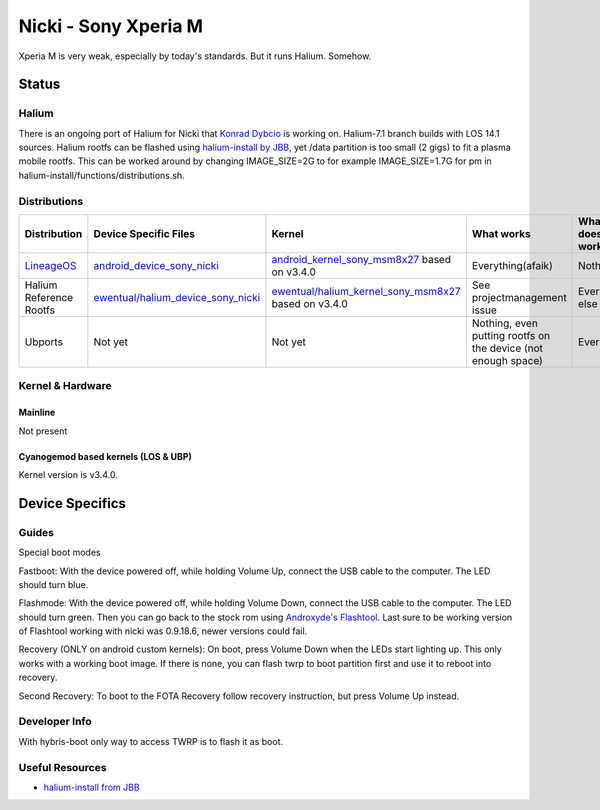 
Nicki - Sony Xperia M
===========================

Xperia M is very weak, especially by today's standards. But it runs Halium. Somehow.

Status
------

Halium
^^^^^^

There is an ongoing port of Halium for Nicki that `Konrad Dybcio <https://github.com/ewentual>`_ is working on. Halium-7.1 branch builds with LOS 14.1 sources. Halium rootfs can be flashed using `halium-install by JBB <https://github.com/JBBgameich/halium-install>`_, yet /data partition is too small (2 gigs) to fit a plasma mobile rootfs. This can be worked around by changing IMAGE_SIZE=2G to for example IMAGE_SIZE=1.7G for pm in halium-install/functions/distributions.sh.

Distributions
^^^^^^^^^^^^^

.. list-table::
   :header-rows: 1

   * - Distribution
     - Device Specific Files
     - Kernel
     - What works
     - What doesn't work
   * - `LineageOS <https://wiki.lineageos.org/devices/nicki>`_
     - `android_device_sony_nicki <https://github.com/lineageos/android_device_sony_nicki>`_
     - `android_kernel_sony_msm8x27 <https://github.com/lineageos/android_kernel_sony_msm8x27>`_ based on v3.4.0
     - Everything(afaik)
     - Nothing
   * - Halium Reference Rootfs
     - `ewentual/halium_device_sony_nicki <https://github.com/ewentual/halium_device_sony_nicki>`_
     - `ewentual/halium_kernel_sony_msm8x27 <https://github.com/ewentual/halium_kernel_sony_msm8x27>`_ based on v3.4.0
     -  See projectmanagement issue
     - Everything else
   * - Ubports
     - Not yet
     - Not yet
     - Nothing, even putting rootfs on the device (not enough space)
     - Everything


Kernel & Hardware
^^^^^^^^^^^^^^^^^

Mainline
~~~~~~~~~~~~~~~~~~~~~~~~~~~~~~~
Not present

Cyanogemod based kernels (LOS & UBP)
~~~~~~~~~~~~~~~~~~~~~~~~~~~~~~~~~~~~

Kernel version is v3.4.0.

Device Specifics
----------------

Guides
^^^^^^

Special boot modes

Fastboot: With the device powered off, while holding Volume Up, connect the USB cable to the computer. The LED should turn blue.

Flashmode: With the device powered off, while holding Volume Down, connect the USB cable to the computer. The LED should turn green. Then you can go back to the stock rom using `Androxyde's Flashtool <http://www.flashtool.net/downloads.php>`_. Last sure to be working version of Flashtool working with nicki was 0.9.18.6, newer versions could fail.

Recovery (ONLY on android custom kernels): On boot, press Volume Down when the LEDs start lighting up. This only works with a working boot image. If there is none, you can flash twrp to boot partition first and use it to reboot into recovery.

Second Recovery: To boot to the FOTA Recovery follow recovery instruction, but press Volume Up instead.

Developer Info
^^^^^^^^^^^^^^

With hybris-boot only way to access TWRP is to flash it as boot.

Useful Resources
^^^^^^^^^^^^^^^^^^

- `halium-install from JBB <https://github.com/JBBgameich/halium-install>`_
